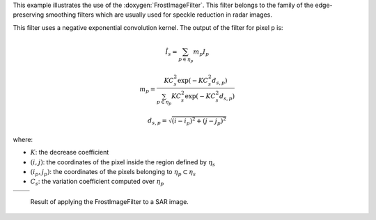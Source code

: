 This example illustrates the use of the :doxygen:`FrostImageFilter`.
This filter belongs to the family of the edge-preserving smoothing
filters which are usually used for speckle reduction in radar
images.

This filter uses a negative exponential convolution kernel.
The output of the filter for pixel p is:

.. math::

   \hat I_{s}=\sum_{p\in\eta_{p}} m_{p}I_{p}

   m_{p}=\frac{KC_{s}^{2}\exp(-KC_{s}^{2}d_{s, p})}{\sum_{p\in\eta_{p}} KC_{s}^{2}\exp(-KC_{s}^{2}d_{s, p})}

   d_{s, p}=\sqrt{(i-i_{p})^2+(j-j_{p})^2}

where:

* :math:`K`: the decrease coefficient
* :math:`(i, j)`: the coordinates of the pixel inside the region defined by :math:`\eta_{s}`
* :math:`(i_{p}, j_{p})`: the coordinates of the pixels belonging to :math:`\eta_{p} \subset \eta_{s}`
* :math:`C_{s}`: the variation coefficient computed over :math:`\eta_{p}`

.. |image1| image:: /Input/GomaSmall.png

.. |image2| image:: /Output/GomaSmallFrostFiltered.png

.. _Figure1:

+--------------------------+-------------------------+
|        |image1|          |         |image2|        |
+--------------------------+-------------------------+

    Result of applying the FrostImageFilter to a SAR image.
